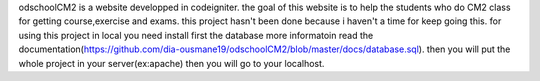 odschoolCM2 is a website developped in codeigniter.
the goal of this website is to help the students who do CM2 class for getting course,exercise and exams.
this project hasn't been done because i haven't a time for keep going this.
for using this project in local you need install first the database more informatoin read the documentation(https://github.com/dia-ousmane19/odschoolCM2/blob/master/docs/database.sql).
then you will put the whole project in your server(ex:apache)
then you will go to your localhost.


